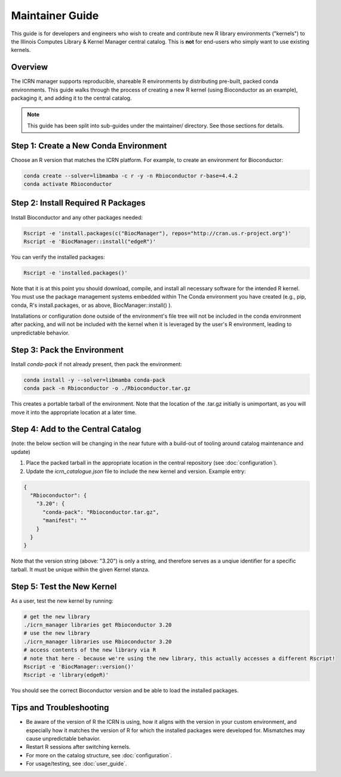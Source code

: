 Maintainer Guide
===============

This guide is for developers and engineers who wish to create and contribute new R library environments ("kernels") to the Illinois Computes Library & Kernel Manager central catalog. This is **not** for end-users who simply want to use existing kernels.

Overview
--------
The ICRN manager supports reproducible, shareable R environments by distributing pre-built, packed conda environments. This guide walks through the process of creating a new R kernel (using Bioconductor as an example), packaging it, and adding it to the central catalog.

.. note::
   This guide has been split into sub-guides under the maintainer/ directory. See those sections for details.

Step 1: Create a New Conda Environment
--------------------------------------
Choose an R version that matches the ICRN platform. For example, to create an environment for Bioconductor:

.. code-block:: bash

   conda create --solver=libmamba -c r -y -n Rbioconductor r-base=4.4.2
   conda activate Rbioconductor

Step 2: Install Required R Packages
-----------------------------------
Install Bioconductor and any other packages needed:

.. code-block:: bash

   Rscript -e 'install.packages(c("BiocManager"), repos="http://cran.us.r-project.org")'
   Rscript -e 'BiocManager::install("edgeR")'

You can verify the installed packages:

.. code-block:: bash

   Rscript -e 'installed.packages()'

Note that it is at this point you should download, compile, and install all necessary software for the intended R kernel. You must use the package management systems embedded within 
The Conda environment you have created (e.g., pip, conda, R's install.packages, or as above, BiocManager::install() ). 

Installations or configuration done outside of the environment's 
file tree will not be included in the conda environment after packing, and will not be included with the kernel when it is leveraged by the user's R environment, leading to unpredictable behavior.


Step 3: Pack the Environment
----------------------------
Install `conda-pack` if not already present, then pack the environment:

.. code-block:: bash

   conda install -y --solver=libmamba conda-pack
   conda pack -n Rbioconductor -o ./Rbioconductor.tar.gz

This creates a portable tarball of the environment. Note that the location of the .tar.gz initially is unimportant, as you will move it into the appropriate location at a later time.

Step 4: Add to the Central Catalog
----------------------------------
(note: the below section will be changing in the near future with a build-out of tooling around catalog maintenance and update)

1. Place the packed tarball in the appropriate location in the central repository (see :doc:`configuration`).
2. Update the `icrn_catalogue.json` file to include the new kernel and version. Example entry:

.. code-block:: json

   {
     "Rbioconductor": {
       "3.20": {
         "conda-pack": "Rbioconductor.tar.gz",
         "manifest": ""
       }
     }
   }

Note that the version string (above: "3.20") is only a string, and therefore serves as a unqiue identifier for a specific tarball. It must be unique within the given Kernel stanza.


Step 5: Test the New Kernel
---------------------------
As a user, test the new kernel by running:

.. code-block:: bash

   # get the new library
   ./icrn_manager libraries get Rbioconductor 3.20
   # use the new library
   ./icrn_manager libraries use Rbioconductor 3.20
   # access contents of the new library via R
   # note that here - because we're using the new library, this actually accesses a different Rscript!
   Rscript -e 'BiocManager::version()'
   Rscript -e 'library(edgeR)'

You should see the correct Bioconductor version and be able to load the installed packages.

Tips and Troubleshooting
------------------------
- Be aware of the version of R the ICRN is using, how it aligns with the version in your custom environment, and especially how it matches the version of R for which the installed packages were developed for. Mismatches may cause unpredictable behavior.
- Restart R sessions after switching kernels.
- For more on the catalog structure, see :doc:`configuration`.
- For usage/testing, see :doc:`user_guide`.
